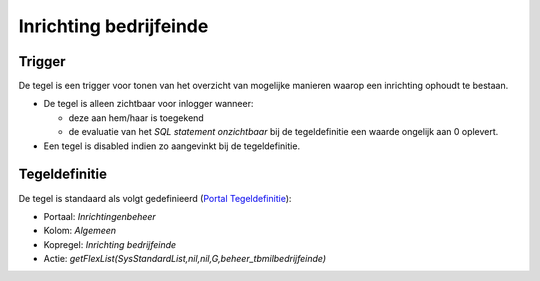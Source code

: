 Inrichting bedrijfeinde
=======================

Trigger
-------

De tegel is een trigger voor tonen van het overzicht van mogelijke
manieren waarop een inrichting ophoudt te bestaan.

-  De tegel is alleen zichtbaar voor inlogger wanneer:

   -  deze aan hem/haar is toegekend
   -  de evaluatie van het *SQL statement onzichtbaar* bij de
      tegeldefinitie een waarde ongelijk aan 0 oplevert.

-  Een tegel is disabled indien zo aangevinkt bij de tegeldefinitie.

Tegeldefinitie
--------------

De tegel is standaard als volgt gedefinieerd (`Portal
Tegeldefinitie </docs/instellen_inrichten/portaldefinitie/portal_tegel.md>`__):

-  Portaal: *Inrichtingenbeheer*
-  Kolom: *Algemeen*
-  Kopregel: *Inrichting bedrijfeinde*
-  Actie:
   *getFlexList(SysStandardList,nil,nil,G,beheer_tbmilbedrijfeinde)*
